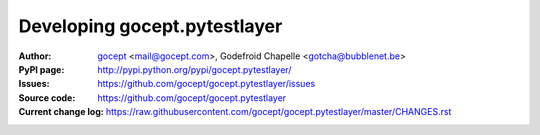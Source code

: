 =============================
Developing gocept.pytestlayer
=============================

:Author:
    `gocept <http://gocept.com/>`_ <mail@gocept.com>,
    Godefroid Chapelle <gotcha@bubblenet.be>

:PyPI page:
    http://pypi.python.org/pypi/gocept.pytestlayer/

:Issues:
    https://github.com/gocept/gocept.pytestlayer/issues

:Source code:
    https://github.com/gocept/gocept.pytestlayer

:Current change log:
    https://raw.githubusercontent.com/gocept/gocept.pytestlayer/master/CHANGES.rst
